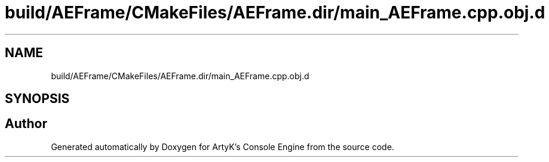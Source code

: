 .TH "build/AEFrame/CMakeFiles/AEFrame.dir/main_AEFrame.cpp.obj.d" 3 "Wed Feb 7 2024 23:24:43" "Version v0.0.8.5a" "ArtyK's Console Engine" \" -*- nroff -*-
.ad l
.nh
.SH NAME
build/AEFrame/CMakeFiles/AEFrame.dir/main_AEFrame.cpp.obj.d
.SH SYNOPSIS
.br
.PP
.SH "Author"
.PP 
Generated automatically by Doxygen for ArtyK's Console Engine from the source code\&.
